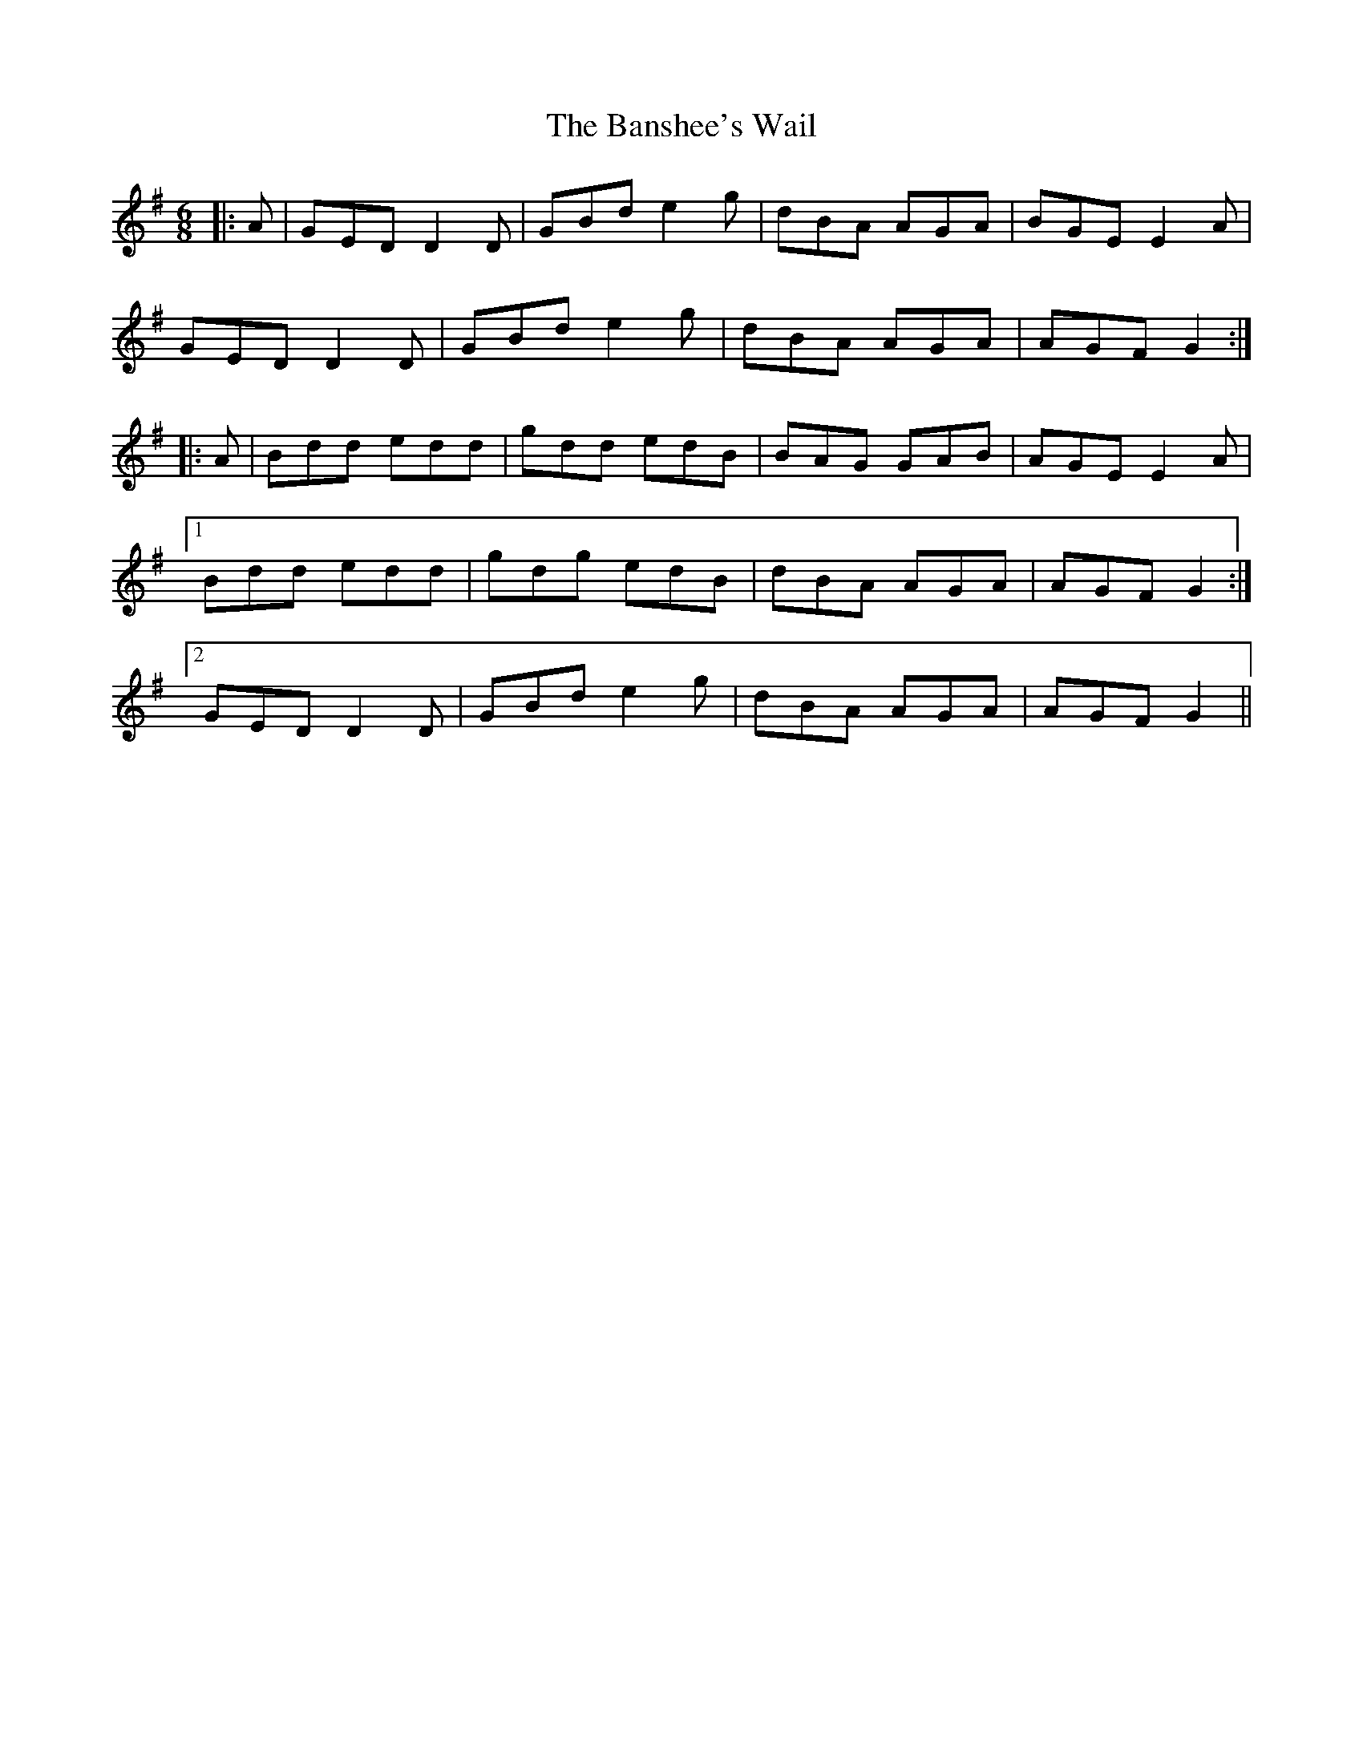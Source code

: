X: 2783
T: Banshee's Wail, The
R: jig
M: 6/8
K: Gmajor
|:A|GED D2 D|GBd e2 g|dBA AGA|BGE E2 A|
GED D2 D|GBd e2 g|dBA AGA|AGF G2:|
|:A|Bdd edd|gdd edB|BAG GAB|AGE E2 A|
[1 Bdd edd|gdg edB|dBA AGA|AGF G2:|
[2 GED D2 D|GBd e2 g|dBA AGA|AGF G2||

